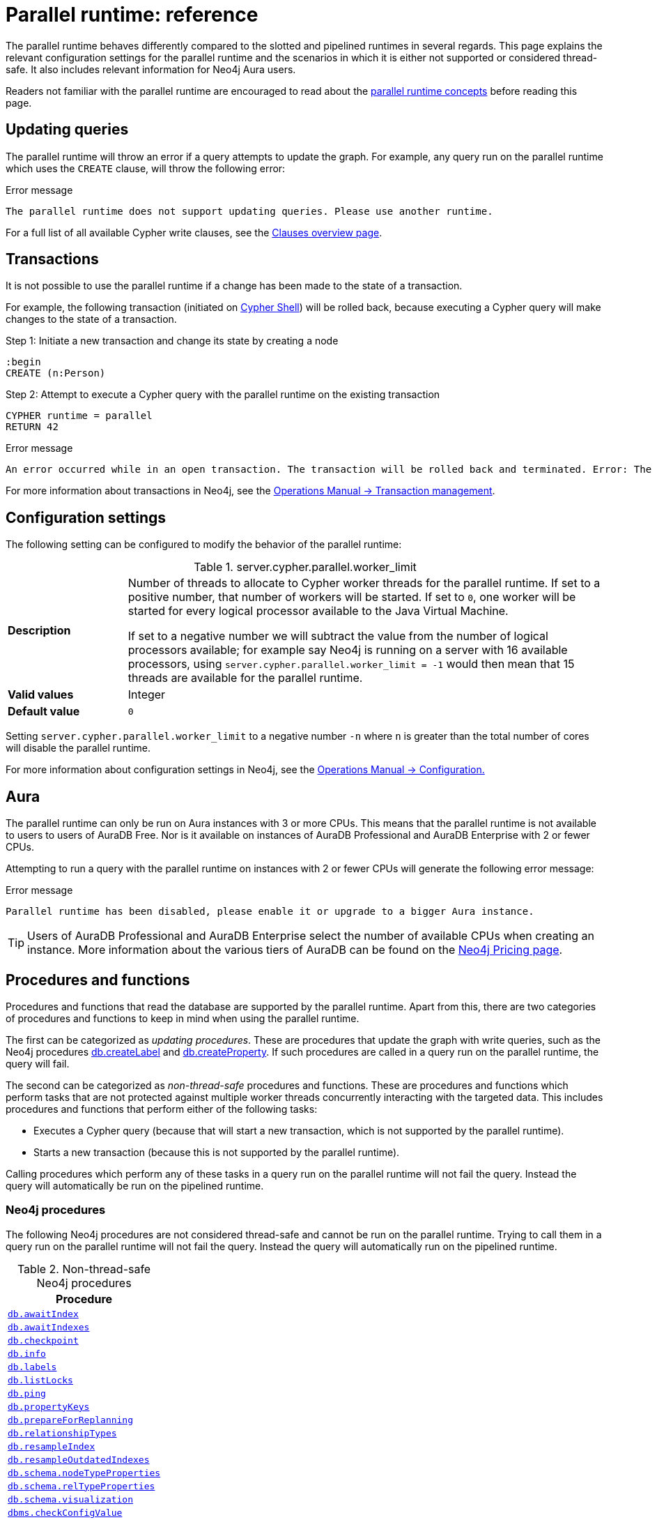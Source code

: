 :description: reference material for the parallel runtime. 
= Parallel runtime: reference

The parallel runtime behaves differently compared to the slotted and pipelined runtimes in several regards.
This page explains the relevant configuration settings for the parallel runtime and the scenarios in which it is either not supported or considered thread-safe.
It also includes relevant information for Neo4j Aura users.

Readers not familiar with the parallel runtime are encouraged to read about the xref:planning-and-tuning/runtimes/concepts.adoc#runtimes-parallel-runtime[parallel runtime concepts] before reading this page.

[[updating-queries]]
== Updating queries

The parallel runtime will throw an error if a query attempts to update the graph.
For example, any query run on the parallel runtime which uses the `CREATE` clause, will throw the following error:

.Error message
[source, error]
----
The parallel runtime does not support updating queries. Please use another runtime.
----

For a full list of all available Cypher write clauses, see the xref:clauses/index.adoc#writing-clauses[Clauses overview page].

[[transactions]]
== Transactions

It is not possible to use the parallel runtime if a change has been made to the state of a transaction.

For example, the following transaction (initiated on link:{neo4j-docs-base-uri}/operations-manual/{page-version}/tools/cypher-shell[Cypher Shell]) will be rolled back, because executing a Cypher query will make changes to the state of a transaction.

.Step 1: Initiate a new transaction and change its state by creating a node
[source, cypher, role=test-skip]
----
:begin
CREATE (n:Person)
----

.Step 2: Attempt to execute a Cypher query with the parallel runtime on the existing transaction
[source, cypher, role=test-fail]
----
CYPHER runtime = parallel
RETURN 42
----

.Error message
[source, error]
----
An error occurred while in an open transaction. The transaction will be rolled back and terminated. Error: The parallel runtime is not supported if there are changes in the transaction state. Use another runtime.
----

For more information about transactions in Neo4j, see the link:{neo4j-docs-base-uri}/operations-manual/{page-version}/database-internals/transaction-management[Operations Manual -> Transaction management].

[[configuration-settings]]
== Configuration settings

The following setting can be configured to modify the behavior of the parallel runtime:

.server.cypher.parallel.worker_limit
[frame="topbot", stripes=odd, grid="cols", cols="<1s,<4", role=noheader]
|===
|Description
a|Number of threads to allocate to Cypher worker threads for the parallel runtime.
If set to a positive number, that number of workers will be started.
If set to `0`, one worker will be started for every logical processor available to the Java Virtual Machine.

If set to a negative number we will subtract the value from the number of logical processors available; for example say Neo4j is running on a server with 16 available processors, using `server.cypher.parallel.worker_limit = -1` would then mean that 15 threads are available for the parallel runtime. 
|Valid values
a| Integer
|Default value
m| 0
|===

Setting `server.cypher.parallel.worker_limit` to a negative number `-n` where `n` is greater than the total number of cores will disable the parallel runtime.

For more information about configuration settings in Neo4j, see the link:{neo4j-docs-base-uri}/operations-manual/{page-version}/configuration[Operations Manual -> Configuration.]

[[aura]]
== Aura

The parallel runtime can only be run on Aura instances with 3 or more CPUs.
This means that the parallel runtime is not available to users to users of AuraDB Free.
Nor is it available on instances of AuraDB Professional and AuraDB Enterprise with 2 or fewer CPUs.

Attempting to run a query with the parallel runtime on instances with 2 or fewer CPUs will generate the following error message:

.Error message
[source,error]
----
Parallel runtime has been disabled, please enable it or upgrade to a bigger Aura instance.
----

[TIP]
====
Users of AuraDB Professional and AuraDB Enterprise select the number of available CPUs when creating an instance.
More information about the various tiers of AuraDB can be found on the link:https://neo4j.com/pricing/[Neo4j Pricing page].
====

[[procedures-and-functions]]
== Procedures and functions

Procedures and functions that read the database are supported by the parallel runtime.
Apart from this, there are two categories of procedures and functions to keep in mind when using the parallel runtime.

The first can be categorized as _updating procedures_.
These are procedures that update the graph with write queries, such as the Neo4j procedures link:{neo4j-docs-base-uri}/operations-manual/{page-version}/reference/procedures/#procedure_db_createlabel[db.createLabel] and link:{neo4j-docs-base-uri}/operations-manual/{page-version}/reference/procedures/#procedure_db_createproperty[db.createProperty].
If such procedures are called in a query run on the parallel runtime, the query will fail. 

The second can be categorized as _non-thread-safe_ procedures and functions.
These are procedures and functions which perform tasks that are not protected against multiple worker threads concurrently interacting with the targeted data.
This includes procedures and functions that perform either of the following tasks:

* Executes a Cypher query (because that will start a new transaction, which is not supported by the parallel runtime).
* Starts a new transaction (because this is not supported by the parallel runtime).

Calling procedures which perform any of these tasks in a query run on the parallel runtime will not fail the query.
Instead the query will automatically be run on the pipelined runtime.

[[neo4j-procedures]]
=== Neo4j procedures

The following Neo4j procedures are not considered thread-safe and cannot be run on the parallel runtime. 
Trying to call them in a query run on the parallel runtime will not fail the query.
Instead the query will automatically run on the pipelined runtime.

.Non-thread-safe Neo4j procedures
[cols="1", options="header", cols="1m"]
|===

| Procedure 

| link:{neo4j-docs-base-uri}/operations-manual/{page-version}/reference/procedures/#procedure_db_awaitindex[db.awaitIndex]

| link:{neo4j-docs-base-uri}/operations-manual/{page-version}/reference/procedures/#procedure_db_awaitindexes[db.awaitIndexes]

| link:{neo4j-docs-base-uri}/operations-manual/{page-version}/reference/procedures/#procedure_db_checkpoint[db.checkpoint]

| link:{neo4j-docs-base-uri}/operations-manual/{page-version}/reference/procedures/#procedure_db_info[db.info]

| link:{neo4j-docs-base-uri}/operations-manual/{page-version}/reference/procedures/#procedure_db_labels[db.labels]

| link:{neo4j-docs-base-uri}/operations-manual/{page-version}/reference/procedures/#procedure_db_listlocks[db.listLocks]

| link:{neo4j-docs-base-uri}/operations-manual/{page-version}/reference/procedures/#procedure_db_ping[db.ping]

| link:{neo4j-docs-base-uri}/operations-manual/{page-version}/reference/procedures/#procedure_db_propertykeys[db.propertyKeys]

| link:{neo4j-docs-base-uri}/operations-manual/{page-version}/reference/procedures/#procedure_db_prepareforreplanning[db.prepareForReplanning]

| link:{neo4j-docs-base-uri}/operations-manual/{page-version}/reference/procedures/#procedure_db_relationshiptypes[db.relationshipTypes]

| link:{neo4j-docs-base-uri}/operations-manual/{page-version}/reference/procedures/#procedure_db_resampleindex[db.resampleIndex]

| link:{neo4j-docs-base-uri}/operations-manual/{page-version}/reference/procedures/#procedure_db_resampleoutdatedindexes[db.resampleOutdatedIndexes]

| link:{neo4j-docs-base-uri}/operations-manual/{page-version}/reference/procedures/#procedure_db_schema_nodetypeproperties[db.schema.nodeTypeProperties]

| link:{neo4j-docs-base-uri}/operations-manual/{page-version}/reference/procedures/#procedure_db_schema_reltypeproperties[db.schema.relTypeProperties]

| link:{neo4j-docs-base-uri}/operations-manual/{page-version}/reference/procedures/#procedure_db_schema_visualization[db.schema.visualization]

| link:{neo4j-docs-base-uri}/operations-manual/{page-version}/reference/procedures/#procedure_dbms_checkconfigvalue[dbms.checkConfigValue]

| link:{neo4j-docs-base-uri}/operations-manual/{page-version}/reference/procedures/#procedure_dbms_listactivelocks[dbms.listActiveLocks]

| link:{neo4j-docs-base-uri}/operations-manual/{page-version}/reference/procedures/#procedure_dbms_listpools[dbms.listPools]

| link:{neo4j-docs-base-uri}/operations-manual/{page-version}/reference/procedures/#procedure_dbms_scheduler_failedjobs[dbms.scheduler.failedJobs]

| link:{neo4j-docs-base-uri}/operations-manual/{page-version}/reference/procedures/#procedure_dbms_scheduler_groups[dbms.scheduler.groups]

| link:{neo4j-docs-base-uri}/operations-manual/{page-version}/reference/procedures/#procedure_dbms_scheduler_jobs[dbms.scheduler.jobs]

| link:{neo4j-docs-base-uri}/operations-manual/{page-version}/reference/procedures/#procedure_dbms_upgrade[dbms.upgrade]

| link:{neo4j-docs-base-uri}/operations-manual/{page-version}/reference/procedures/#procedure_dbms_upgradestatus[dbms.upgradeStatus]

|===

[[apoc]]
=== APOC

The link:{neo4j-docs-base-uri}/apoc/{page-version}/[APOC library] contains procedures and functions which extend the use of Cypher.
There are a number of APOC procedures and functions that are not considered thread-safe, and *cannot* be run on the parallel runtime.
For information about these, refer to the pages of the individual link:{neo4j-docs-base-uri}/apoc/{page-version}/overview/[procedures and functions] in the APOC Manual.

[[user-defined-functions]]
=== User-defined functions

User-defined functions are simpler forms of procedures that return a single value and are read-only.
To learn more about user-defined functions in Neo4j, see the link:{neo4j-docs-base-uri}/java-reference/{page-version}/extending-neo4j/functions/[Java Reference Manual -> User-defined functions].

Similar to Neo4j and APOC procedures, any user-defined function that starts a new transaction by executing a Cypher query is not considered thread-safe and will not be supported by the parallel runtime (this includes all user-defined aggregating functions).

For example, consider the two following user-defined functions:

[source,java]
----
class MyFunctions {
  @Context
  public Transaction transaction;

  @UserFunction("examples.return42")
  public long return42() {
    return 42L;
  }

  @UserFunction("examples.return42ViaCypher")
  public long return42ViaCypher() {
    return (long) transaction.execute("RETURN 42 AS res").next().get("n);
  }
}
----

Running `examples.return42()` will succeed with the parallel runtime, whereas `examples.return42ViaCypher()` will fail because executing a new Cypher query will start a new transaction.

However, if `@NotThreadSafe` is added to the method, then the query will automatically not run on the parallel runtime. The query will instead default to the single-threaded pipelined runtime and generate a notification. 

Calling the below user-defined function would, therefore, not fail with the parallel runtime.
Instead, the Cypher query would automatically be run on the pipelined runtime.

[source,java]
----
class MyFunctions {
  @Context
  public Transaction transaction;
 
  @UserFunction("examples.return42ViaCypher")
  @NotThreadSafe
  public long return42ViaCypher() {
    return (long) transaction.execute("RETURN 42 AS res").next().get("n);
  }
}
----

